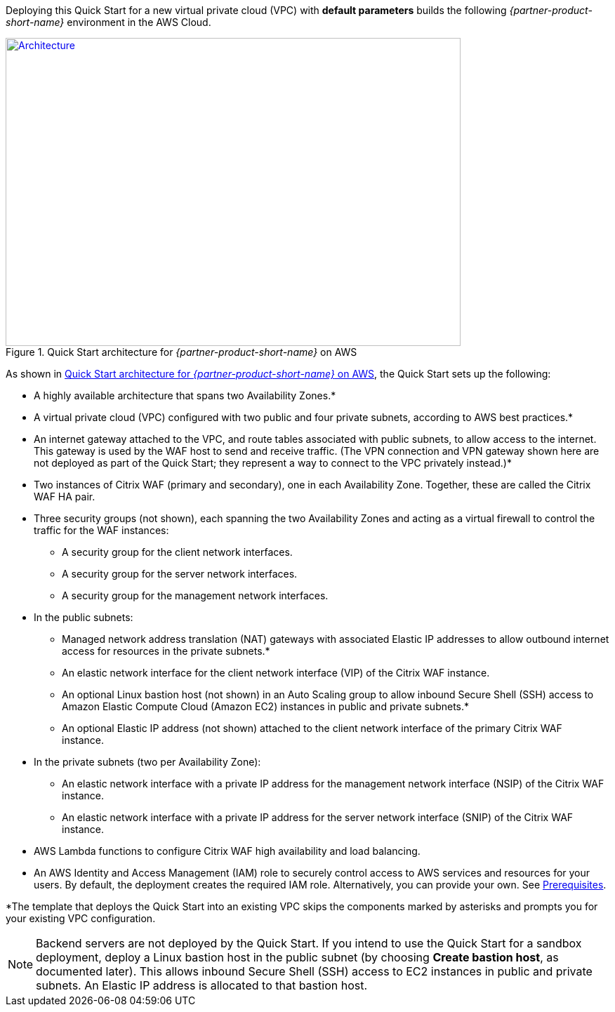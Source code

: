 Deploying this Quick Start for a new virtual private cloud (VPC) with
*default parameters* builds the following _{partner-product-short-name}_ environment in the
AWS Cloud.

// Replace this example diagram with your own. Send us your source PowerPoint file. Be sure to follow our guidelines here : http://(we should include these points on our contributors giude)
[#architecture1]
.Quick Start architecture for _{partner-product-short-name}_ on AWS
[link=images/architecture_diagram.png]
image::../images/architecture_diagram.png[Architecture,width=648,height=439]

As shown in <<architecture1>>, the Quick Start sets up the following:

* A highly available architecture that spans two Availability Zones.*
* A virtual private cloud (VPC) configured with two public and four private subnets, according to AWS best practices.*
* An internet gateway attached to the VPC, and route tables associated with public subnets, to allow access to the internet. This gateway is used by the WAF host to send and receive traffic. (The VPN connection and VPN gateway shown here are not deployed as part of the Quick Start; they represent a way to connect to the VPC privately instead.)*
* Two instances of Citrix WAF (primary and secondary), one in each Availability Zone. Together, these are called the Citrix WAF HA pair.
* Three security groups (not shown), each spanning the two Availability Zones and acting as a virtual firewall to control the traffic for the WAF instances: 
   ** A security group for the client network interfaces.
   ** A security group for the server network interfaces.
   ** A security group for the management network interfaces.
* In the public subnets:
   ** Managed network address translation (NAT) gateways with associated Elastic IP addresses to allow outbound internet access for resources in the private subnets.*
   ** An elastic network interface for the client network interface (VIP) of the Citrix WAF instance.
   ** An optional Linux bastion host (not shown) in an Auto Scaling group to allow inbound Secure Shell (SSH) access to Amazon Elastic Compute Cloud (Amazon EC2) instances in public and private subnets.*
   ** An optional Elastic IP address (not shown) attached to the client network interface of the primary Citrix WAF instance. 
* In the private subnets (two per Availability Zone): 
   ** An elastic network interface with a private IP address for the management network interface (NSIP) of the Citrix WAF instance. 
   ** An elastic network interface with a private IP address for the server network interface (SNIP) of the Citrix WAF instance.
* AWS Lambda functions to configure Citrix WAF high availability and load balancing.
* An AWS Identity and Access Management (IAM) role to securely control access to AWS services and resources for your users. By default, the deployment creates the required IAM role. Alternatively, you can provide your own. See https://docs.citrix.com/en-us/citrix-adc/13/deploying-vpx/deploy-aws/prerequisites.html[Prerequisites].

*The template that deploys the Quick Start into an existing VPC skips the components marked by asterisks and prompts you for your existing VPC configuration.

NOTE: Backend servers are not deployed by the Quick Start. If you intend to use the Quick Start for a sandbox deployment, deploy a Linux bastion host in the public subnet (by choosing *Create bastion host*, as documented later). This allows inbound Secure Shell (SSH) access to EC2 instances in public and private subnets. An Elastic IP address is allocated to that bastion host.

